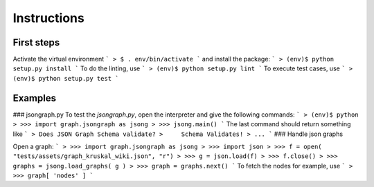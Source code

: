 Instructions
============

First steps
-----------
Activate the virtual environment
```
> $ . env/bin/activate
```
and install the package:
```
> (env)$ python setup.py install
```
To do the linting, use
```
> (env)$ python setup.py lint
```
To execute test cases, use
```
> (env)$ python setup.py test
```

Examples
--------
### jsongraph.py
To test the `jsongraph.py`, open the interpreter and give the following commands:
```
> (env)$ python
> >>> import graph.jsongraph as jsong
> >>> jsong.main()
```
The last command should return something like
```
> Does JSON Graph Schema validate?
>     Schema Validates!
> ...
```
### Handle json graphs

Open a graph:
```
> >>> import graph.jsongraph as jsong
> >>> import json
> >>> f = open( "tests/assets/graph_kruskal_wiki.json", "r")
> >>> g = json.load(f)
> >>> f.close()
> >>> graphs = jsong.load_graphs( g )
> >>> graph = graphs.next()
```
To fetch the nodes for example, use
```
> >>> graph[ 'nodes' ]
```
